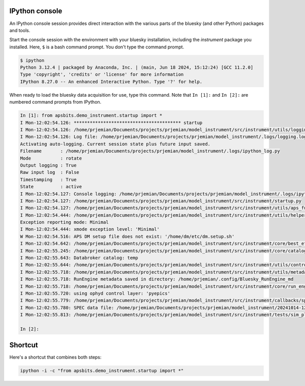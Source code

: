 IPython console
===============

An IPython console session provides direct interaction with the
various parts of the bluesky (and other Python) packages and tools.

Start the console session with the environment with your bluesky installation,
including the `instrument` package you installed.  Here, ``$`` is a bash
command prompt.  You don't type the command prompt.

.. code-block:: bash

    $ ipython
    Python 3.12.4 | packaged by Anaconda, Inc. | (main, Jun 18 2024, 15:12:24) [GCC 11.2.0]
    Type 'copyright', 'credits' or 'license' for more information
    IPython 8.27.0 -- An enhanced Interactive Python. Type '?' for help.

When ready to load the bluesky data acquisition for use, type this command.
Note that ``In [1]:`` and ``In [2]:`` are numbered command prompts from IPython.

.. code-block:: ipy

    In [1]: from apsbits.demo_instrument.startup import *
    I Mon-12:02:54.126: **************************************** startup
    I Mon-12:02:54.126: /home/prjemian/Documents/projects/prjemian/model_instrument/src/instrument/utils/logging_setup.py
    I Mon-12:02:54.126: Log file: /home/prjemian/Documents/projects/prjemian/model_instrument/.logs/logging.log
    Activating auto-logging. Current session state plus future input saved.
    Filename       : /home/prjemian/Documents/projects/prjemian/model_instrument/.logs/ipython_log.py
    Mode           : rotate
    Output logging : True
    Raw input log  : False
    Timestamping   : True
    State          : active
    I Mon-12:02:54.127: Console logging: /home/prjemian/Documents/projects/prjemian/model_instrument/.logs/ipython_log.py
    I Mon-12:02:54.127: /home/prjemian/Documents/projects/prjemian/model_instrument/src/instrument/startup.py
    I Mon-12:02:54.127: /home/prjemian/Documents/projects/prjemian/model_instrument/src/instrument/utils/aps_functions.py
    I Mon-12:02:54.444: /home/prjemian/Documents/projects/prjemian/model_instrument/src/instrument/utils/helper_functions.py
    Exception reporting mode: Minimal
    I Mon-12:02:54.444: xmode exception level: 'Minimal'
    W Mon-12:02:54.516: APS DM setup file does not exist: '/home/dm/etc/dm.setup.sh'
    I Mon-12:02:54.642: /home/prjemian/Documents/projects/prjemian/model_instrument/src/instrument/core/best_effort_init.py
    I Mon-12:02:55.245: /home/prjemian/Documents/projects/prjemian/model_instrument/src/instrument/core/catalog_init.py
    I Mon-12:02:55.643: Databroker catalog: temp
    I Mon-12:02:55.644: /home/prjemian/Documents/projects/prjemian/model_instrument/src/instrument/utils/controls_setup.py
    I Mon-12:02:55.718: /home/prjemian/Documents/projects/prjemian/model_instrument/src/instrument/utils/metadata.py
    I Mon-12:02:55.718: RunEngine metadata saved in directory: /home/prjemian/.config/Bluesky_RunEngine_md
    I Mon-12:02:55.718: /home/prjemian/Documents/projects/prjemian/model_instrument/src/instrument/core/run_engine_init.py
    I Mon-12:02:55.720: using ophyd control layer: 'pyepics'
    I Mon-12:02:55.779: /home/prjemian/Documents/projects/prjemian/model_instrument/src/instrument/callbacks/spec_data_file_writer.py
    I Mon-12:02:55.780: SPEC data file: /home/prjemian/Documents/projects/prjemian/model_instrument/20241014-120255.dat
    I Mon-12:02:55.813: /home/prjemian/Documents/projects/prjemian/model_instrument/src/instrument/tests/sim_plans.py

    In [2]:

Shortcut
========

Here's a shortcut that combines both steps:

.. code-block::

    ipython -i -c "from apsbits.demo_instrument.startup import *"
